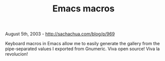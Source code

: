 #+TITLE: Emacs macros

August 5th, 2003 -
[[http://sachachua.com/blog/p/969][http://sachachua.com/blog/p/969]]

Keyboard macros in Emacs allow me to easily generate the gallery from
 the pipe-separated values I exported from Gnumeric. Viva open source!
 Viva la revolucion!
